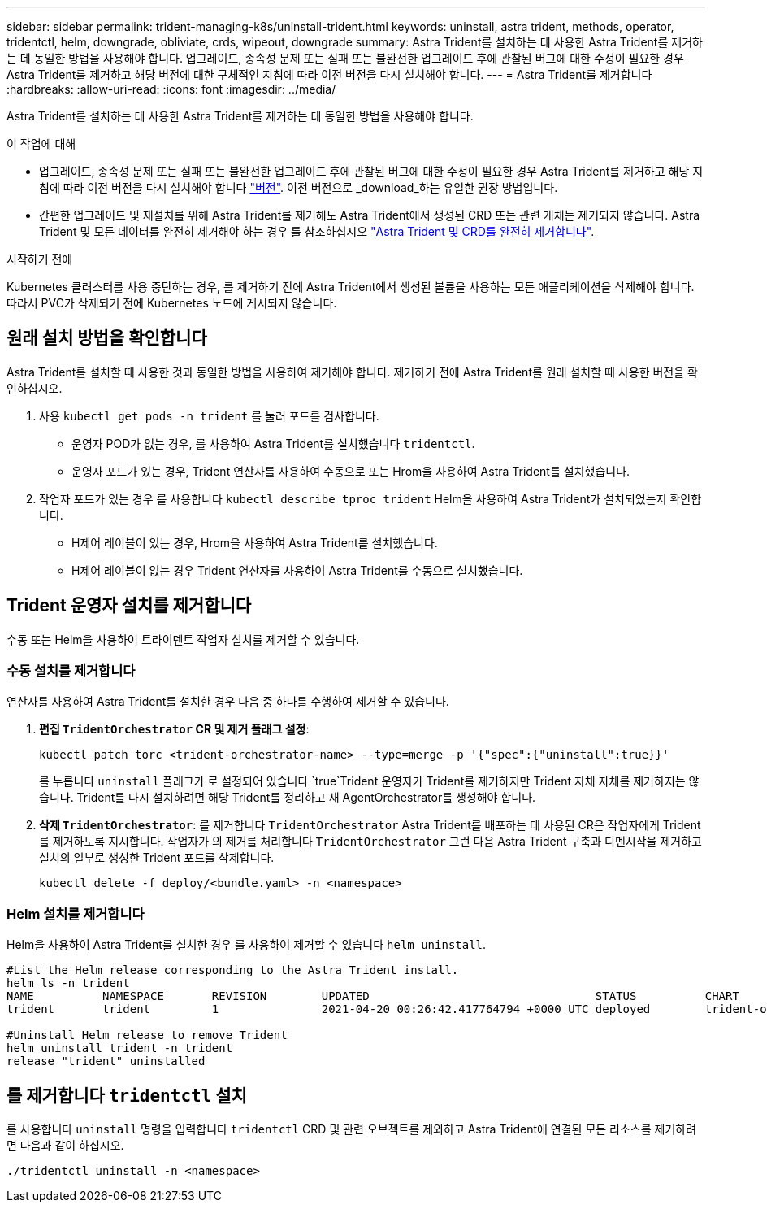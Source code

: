 ---
sidebar: sidebar 
permalink: trident-managing-k8s/uninstall-trident.html 
keywords: uninstall, astra trident, methods, operator, tridentctl, helm, downgrade, obliviate, crds, wipeout, downgrade 
summary: Astra Trident를 설치하는 데 사용한 Astra Trident를 제거하는 데 동일한 방법을 사용해야 합니다. 업그레이드, 종속성 문제 또는 실패 또는 불완전한 업그레이드 후에 관찰된 버그에 대한 수정이 필요한 경우 Astra Trident를 제거하고 해당 버전에 대한 구체적인 지침에 따라 이전 버전을 다시 설치해야 합니다. 
---
= Astra Trident를 제거합니다
:hardbreaks:
:allow-uri-read: 
:icons: font
:imagesdir: ../media/


[role="lead"]
Astra Trident를 설치하는 데 사용한 Astra Trident를 제거하는 데 동일한 방법을 사용해야 합니다.

.이 작업에 대해
* 업그레이드, 종속성 문제 또는 실패 또는 불완전한 업그레이드 후에 관찰된 버그에 대한 수정이 필요한 경우 Astra Trident를 제거하고 해당 지침에 따라 이전 버전을 다시 설치해야 합니다 link:../earlier-versions.html["버전"]. 이전 버전으로 _download_하는 유일한 권장 방법입니다.
* 간편한 업그레이드 및 재설치를 위해 Astra Trident를 제거해도 Astra Trident에서 생성된 CRD 또는 관련 개체는 제거되지 않습니다. Astra Trident 및 모든 데이터를 완전히 제거해야 하는 경우 를 참조하십시오 link:../troubleshooting.html#completely-remove-astra-trident-and-crds["Astra Trident 및 CRD를 완전히 제거합니다"].


.시작하기 전에
Kubernetes 클러스터를 사용 중단하는 경우, 를 제거하기 전에 Astra Trident에서 생성된 볼륨을 사용하는 모든 애플리케이션을 삭제해야 합니다. 따라서 PVC가 삭제되기 전에 Kubernetes 노드에 게시되지 않습니다.



== 원래 설치 방법을 확인합니다

Astra Trident를 설치할 때 사용한 것과 동일한 방법을 사용하여 제거해야 합니다. 제거하기 전에 Astra Trident를 원래 설치할 때 사용한 버전을 확인하십시오.

. 사용 `kubectl get pods -n trident` 를 눌러 포드를 검사합니다.
+
** 운영자 POD가 없는 경우, 를 사용하여 Astra Trident를 설치했습니다 `tridentctl`.
** 운영자 포드가 있는 경우, Trident 연산자를 사용하여 수동으로 또는 Hrom을 사용하여 Astra Trident를 설치했습니다.


. 작업자 포드가 있는 경우 를 사용합니다 `kubectl describe tproc trident` Helm을 사용하여 Astra Trident가 설치되었는지 확인합니다.
+
** H제어 레이블이 있는 경우, Hrom을 사용하여 Astra Trident를 설치했습니다.
** H제어 레이블이 없는 경우 Trident 연산자를 사용하여 Astra Trident를 수동으로 설치했습니다.






== Trident 운영자 설치를 제거합니다

수동 또는 Helm을 사용하여 트라이덴트 작업자 설치를 제거할 수 있습니다.



=== 수동 설치를 제거합니다

연산자를 사용하여 Astra Trident를 설치한 경우 다음 중 하나를 수행하여 제거할 수 있습니다.

. ** 편집 `TridentOrchestrator` CR 및 제거 플래그 설정**:
+
[listing]
----
kubectl patch torc <trident-orchestrator-name> --type=merge -p '{"spec":{"uninstall":true}}'
----
+
를 누릅니다 `uninstall` 플래그가 로 설정되어 있습니다 `true`Trident 운영자가 Trident를 제거하지만 Trident 자체 자체를 제거하지는 않습니다. Trident를 다시 설치하려면 해당 Trident를 정리하고 새 AgentOrchestrator를 생성해야 합니다.

. ** 삭제 `TridentOrchestrator`**: 를 제거합니다 `TridentOrchestrator` Astra Trident를 배포하는 데 사용된 CR은 작업자에게 Trident를 제거하도록 지시합니다. 작업자가 의 제거를 처리합니다 `TridentOrchestrator` 그런 다음 Astra Trident 구축과 디멘시작을 제거하고 설치의 일부로 생성한 Trident 포드를 삭제합니다.
+
[listing]
----
kubectl delete -f deploy/<bundle.yaml> -n <namespace>
----




=== Helm 설치를 제거합니다

Helm을 사용하여 Astra Trident를 설치한 경우 를 사용하여 제거할 수 있습니다 `helm uninstall`.

[listing]
----
#List the Helm release corresponding to the Astra Trident install.
helm ls -n trident
NAME          NAMESPACE       REVISION        UPDATED                                 STATUS          CHART                           APP VERSION
trident       trident         1               2021-04-20 00:26:42.417764794 +0000 UTC deployed        trident-operator-21.07.1        21.07.1

#Uninstall Helm release to remove Trident
helm uninstall trident -n trident
release "trident" uninstalled
----


== 를 제거합니다 `tridentctl` 설치

를 사용합니다 `uninstall` 명령을 입력합니다 `tridentctl` CRD 및 관련 오브젝트를 제외하고 Astra Trident에 연결된 모든 리소스를 제거하려면 다음과 같이 하십시오.

[listing]
----
./tridentctl uninstall -n <namespace>
----